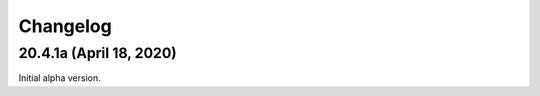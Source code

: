 ===========
 Changelog
===========

20.4.1a (April 18, 2020)
------------------------

Initial alpha version.
